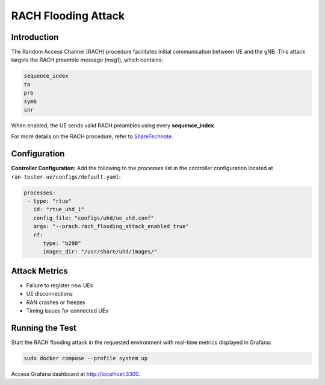 RACH Flooding Attack
====================

Introduction
------------

The Random Access Channel (RACH) procedure facilitates initial communication between UE and the gNB. This attack targets the RACH preamble message (msg1), which contains:

.. code-block:: txt

    sequence_index
    ta
    prb
    symb
    snr

When enabled, the UE sends valid RACH preambles using every **sequence_index**.

For more details on  the RACH procedure, refer to `ShareTechnote <https://www.sharetechnote.com/html/5G/5G_RACH.html>`_.


Configuration
-------------

**Controller Configuration:**
Add the following to the `processes` list in the controller configuration located at ``ran-tester-ue/configs/default.yaml``:

.. code-block:: yaml

   processes:
    - type: "rtue"
      id: "rtue_uhd_1"
      config_file: "configs/uhd/ue_uhd.conf"
      args: "--prach.rach_flooding_attack_enabled true"
      rf:
         type: "b200"
         images_dir: "/usr/share/uhd/images/"
 

Attack Metrics
--------------

- Failure to register new UEs
- UE disconnections
- RAN crashes or freezes
- Timing issues for connected UEs


Running the Test
----------------

Start the RACH flooding attack in the requested environment with real-time metrics displayed in Grafana:

.. code-block:: bash

   sudo docker compose --profile system up

Access Grafana dashboard at `http://localhost:3300 <http://localhost:3300>`_.